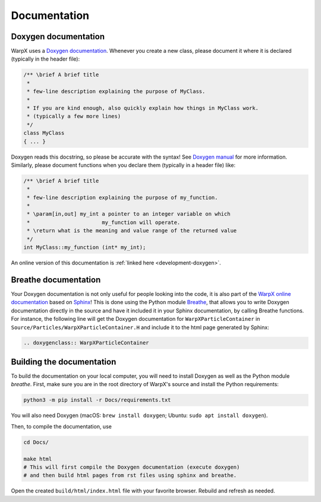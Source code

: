 .. _developers-docs:

Documentation
=============

Doxygen documentation
---------------------

WarpX uses a `Doxygen documentation <https://www.doxygen.nl/manual/docblocks.html>`__.
Whenever you create a new class, please document it where it is declared (typically in the header file):

.. code-block:: cpp

   /** \brief A brief title
    *
    * few-line description explaining the purpose of MyClass.
    *
    * If you are kind enough, also quickly explain how things in MyClass work.
    * (typically a few more lines)
    */
   class MyClass
   { ... }

Doxygen reads this docstring, so please be accurate with the syntax! See `Doxygen manual <http://www.doxygen.nl/manual/docblocks.html>`__ for more information. Similarly, please document functions when you declare them (typically in a header file) like:

.. code-block:: cpp

  /** \brief A brief title
   *
   * few-line description explaining the purpose of my_function.
   *
   * \param[in,out] my_int a pointer to an integer variable on which
   *                       my_function will operate.
   * \return what is the meaning and value range of the returned value
   */
  int MyClass::my_function (int* my_int);

An online version of this documentation is :ref:`linked here <development-doxygen>`.

Breathe documentation
---------------------

Your Doxygen documentation is not only useful for people looking into the code, it is also part of the `WarpX online documentation <https://ecp-warpx.github.io>`_ based on `Sphinx <http://www.sphinx-doc.org>`_!
This is done using the Python module `Breathe <http://breathe.readthedocs.org>`_, that allows you to write Doxygen documentation directly in the source and have it included it in your Sphinx documentation, by calling Breathe functions.
For instance, the following line will get the Doxygen documentation for ``WarpXParticleContainer`` in ``Source/Particles/WarpXParticleContainer.H`` and include it to the html page generated by Sphinx:

.. code-block:: rst

  .. doxygenclass:: WarpXParticleContainer

Building the documentation
--------------------------

To build the documentation on your local computer, you will need to install Doxygen as well as the Python module `breathe`.
First, make sure you are in the root directory of WarpX's source and install the Python requirements:

.. code-block:: sh

    python3 -m pip install -r Docs/requirements.txt

You will also need Doxygen (macOS: ``brew install doxygen``; Ubuntu: ``sudo apt install doxygen``).

Then, to compile the documentation, use

.. code-block:: sh

    cd Docs/

    make html
    # This will first compile the Doxygen documentation (execute doxygen)
    # and then build html pages from rst files using sphinx and breathe.

Open the created ``build/html/index.html`` file with your favorite browser.
Rebuild and refresh as needed.
